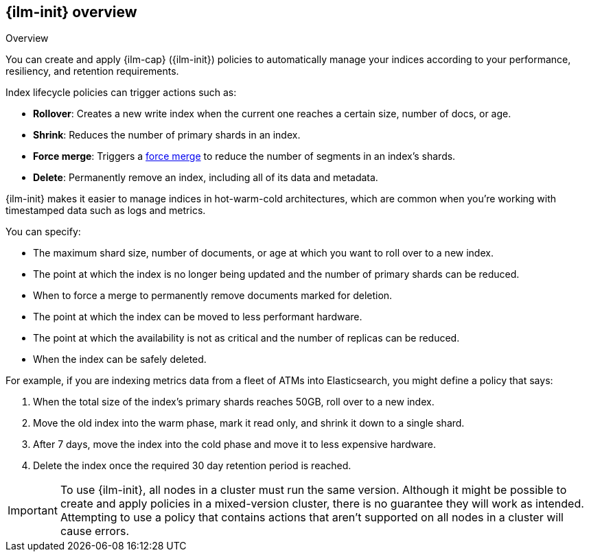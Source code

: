 [role="xpack"]
[[overview-index-lifecycle-management]]
== {ilm-init} overview

++++
<titleabbrev>Overview</titleabbrev>
++++

You can create and apply {ilm-cap} ({ilm-init}) policies to automatically manage your indices
according to your performance, resiliency, and retention requirements.

Index lifecycle policies can trigger actions such as:

* **Rollover**: Creates a new write index when the current one reaches a certain
size, number of docs, or age.
* **Shrink**: Reduces the number of primary shards in an index.
* **Force merge**: Triggers a <<indices-forcemerge,force merge>> to reduce the
number of segments in an index's shards.
* **Delete**: Permanently remove an index, including all of its data and
metadata.

{ilm-init} makes it easier to manage indices in hot-warm-cold architectures,
which are common when you're working with timestamped data such as logs and metrics.

You can specify:

* The maximum shard size, number of documents, or age at which you want to roll over to a new index.
* The point at which the index is no longer being updated and the number of
primary shards can be reduced.
* When to force a merge to permanently remove documents marked for deletion.
* The point at which the index can be moved to less performant hardware.
* The point at which the availability is not as critical and the number of
replicas can be reduced.
* When the index can be safely deleted.

For example, if you are indexing metrics data from a fleet of ATMs into
Elasticsearch, you might define a policy that says:

. When the total size of the index's primary shards reaches 50GB, roll over to a new
index.
. Move the old index into the warm phase, mark it read only, and shrink it down
to a single shard.
. After 7 days, move the index into the cold phase and move it to less expensive
hardware.
. Delete the index once the required 30 day retention period is reached.

[IMPORTANT]
===========================
To use {ilm-init}, all nodes in a cluster must run the same version.
Although it might be possible to create and apply policies in a mixed-version cluster,
there is no guarantee they will work as intended.
Attempting to use a policy that contains actions that aren't
supported on all nodes in a cluster will cause errors.
===========================
